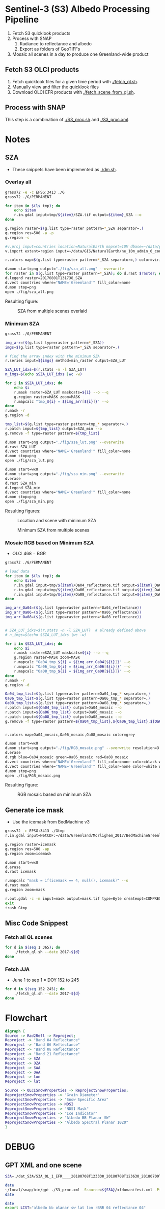 
* Sentinel-3 (S3) Albedo Processing Pipeline

1. Fetch S3 quicklook products
2. Process with SNAP
   1. Radiance to reflectance and albedo
   2. Export as folders of GeoTIFFs
3. Mosaic all scenes in a day to produce one Greenland-wide product

** Fetch S3 OLCI products

1. Fetch quicklook files for a given time period with [[./fetch_ql.sh]].
2. Manually view and filter the quicklook files
3. Download OLCI EFR products with [[./fetch_scene_from_ql.sh]].

** Process with SNAP

This step is a combination of [[./S3_proc.sh]] and [[./S3_proc.xml]].

* Notes
** SZA
+ These snippets have been implemented as [[./dm.sh]].
*** Overlay all
#+BEGIN_SRC sh :results verbatim :eval no-export
grass72 -e -c EPSG:3413 ./G
grass72 ./G/PERMANENT

for item in $(ls tmp); do
    echo $item
    r.in.gdal input=tmp/${item}/SZA.tif output=${item}_SZA --o
done

g.region raster=$(g.list type=raster pattern=*_SZA separator=,)
g.region res=500 -a -p
g.region -s

#v.proj input=countries location=NaturalEarth mapset=10M dbase=~/data/grass --o
v.import extent=region input=~/data/GIS/NaturalEarth/ne_10m_admin_0_countries/ne_10m_admin_0_countries.shp  output=countries

r.colors map=$(g.list type=raster pattern=*_SZA separator=,) color=viridis

d.mon start=png output="./fig/sza_all.png" --overwrite
for raster in $(g.list type=raster pattern=*_SZA); do d.rast $raster; done
d.legend raster=20170801T131738_SZA
d.vect countries where="NAME='Greenland'" fill_color=none
d.mon stop=png
open ./fig/sza_all.png
#+END_SRC
#+RESULTS:

Resulting figure:
#+NAME: fig:SZA_all
#+ATTR_LATEX: :width \textwidth
# #+ATTR_LATEX: :float wrap :placement [23]{l}{0.4\textwidth} :width 0.4\textwidth
#+CAPTION: SZA from multiple scenes overlaid
[[./fig/sza_all.png]]

*** Minimum SZA
#+BEGIN_SRC sh :results verbatim :eval no-export
grass72 ./G/PERMANENT

img_arr=($(g.list type=raster pattern=*_SZA))
imgs=$(g.list type=raster pattern=*_SZA separator=,)

# find the array index with the minimum SZA
r.series input=${imgs} method=min_raster output=SZA_LUT

SZA_LUT_idxs=$(r.stats -n -l SZA_LUT)
n_imgs=$(echo $SZA_LUT_idxs |wc -w)

for i in $SZA_LUT_idxs; do
    echo $i
    r.mask raster=SZA_LUT maskcats=${i} --o --q
    g.region raster=MASK zoom=MASK
    r.mapcalc "tmp_${i} = ${img_arr[${i}]}" --o
done
r.mask -r
g.region -d

tmp_list=$(g.list type=raster pattern=tmp_* separator=,)
r.patch input=${tmp_list} output=SZA_min --o
g.remove -f type=raster pattern=${tmp_list}

d.mon start=png output="./fig/sza_lut.png" --overwrite
d.rast SZA_LUT
d.vect countries where="NAME='Greenland'" fill_color=none
d.mon stop=png
open ./fig/sza_lut.png

d.mon start=wx0
d.mon start=png output="./fig/sza_min.png" --overwrite
d.erase
d.rast SZA_min
d.legend SZA_min
d.vect countries where="NAME='Greenland'" fill_color=none
d.mon stop=png
open ./fig/sza_min.png
#+END_SRC
#+RESULTS:

Resulting figures:
#+NAME: fig:SZA_lut
#+ATTR_LATEX: :width \textwidth
#+CAPTION: Location and scene with minimum SZA
[[./fig/sza_lut.png]]


#+NAME: fig:SZA_min
#+ATTR_LATEX: :width \textwidth
#+CAPTION: Minimum SZA from multiple scenes
[[./fig/sza_min.png]]


*** Mosaic RGB based on Minimum SZA
+ OLCI 468 = BGR

#+BEGIN_SRC sh :results verbatim :eval no-export
grass72 ./G/PERMANENT

# load data
for item in $(ls tmp); do
    echo $item
    r.in.gdal input=tmp/${item}/Oa04_reflectance.tif output=${item}_Oa04_reflectance --o
    r.in.gdal input=tmp/${item}/Oa06_reflectance.tif output=${item}_Oa06_reflectance --o
    r.in.gdal input=tmp/${item}/Oa08_reflectance.tif output=${item}_Oa08_reflectance --o
done

img_arr_Oa04=($(g.list type=raster pattern=*Oa04_reflectance))
img_arr_Oa06=($(g.list type=raster pattern=*Oa06_reflectance))
img_arr_Oa08=($(g.list type=raster pattern=*Oa08_reflectance))


# SZA_LUT_idxs=$(r.stats -n -l SZA_LUT)  # already defined above
# n_imgs=$(echo $SZA_LUT_idxs |wc -w)

for i in $SZA_LUT_idxs; do
    echo $i
    r.mask raster=SZA_LUT maskcats=${i} --o --q
    g.region raster=MASK zoom=MASK
    r.mapcalc "Oa04_tmp_${i} = ${img_arr_Oa04[${i}]}" --o
    r.mapcalc "Oa06_tmp_${i} = ${img_arr_Oa06[${i}]}" --o
    r.mapcalc "Oa08_tmp_${i} = ${img_arr_Oa08[${i}]}" --o
done
r.mask -r
g.region -d

Oa04_tmp_list=$(g.list type=raster pattern=Oa04_tmp_* separator=,)
Oa06_tmp_list=$(g.list type=raster pattern=Oa06_tmp_* separator=,)
Oa08_tmp_list=$(g.list type=raster pattern=Oa08_tmp_* separator=,)
r.patch input=${Oa04_tmp_list} output=Oa04_mosaic --o
r.patch input=${Oa06_tmp_list} output=Oa06_mosaic --o
r.patch input=${Oa08_tmp_list} output=Oa08_mosaic --o
g.remove -f type=raster pattern=${Oa04_tmp_list},${Oa06_tmp_list},${Oa08_tmp_list}


r.colors map=Oa04_mosaic,Oa06_mosaic,Oa08_mosaic color=grey

d.mon start=wx0
d.mon start=png output="./fig/RGB_mosaic.png" --overwrite resolution=3
d.erase
d.rgb blue=Oa04_mosaic green=Oa06_mosaic red=Oa08_mosaic
d.vect countries where="NAME='Greenland'" fill_color=none color=black width=3
d.vect countries where="NAME='Greenland'" fill_color=none color=white width=1
d.mon stop=png
open ./fig/RGB_mosaic.png
#+END_SRC
#+RESULTS:

Resulting figure:
#+NAME: fig:SZA_min
#+ATTR_LATEX: :width \textwidth
#+CAPTION: RGB mosaic based on minimum SZA
[[./fig/RGB_mosaic.png]]
** Generate ice mask
+ Use the icemask from BedMachine v3
#+BEGIN_SRC sh :results verbatim :eval no-export
grass72 -c EPSG:3413 ./Gtmp
r.in.gdal input=NetCDF:~/data/Greenland/Morlighem_2017/BedMachineGreenland-2017-09-20.nc:mask output=icemask

g.region raster=icemask
g.region res=500 -ap
g.region zoom=icemask

d.mon start=wx0
d.erase
d.rast icemask

r.mapcalc "mask = if(icemask == 4, null(), icemask)" --o
d.rast mask
g.region zoom=mask

r.out.gdal -c -m input=mask output=mask.tif type=Byte createopt=COMPRESS=DEFLATE --o
exit
trash Gtmp
#+END_SRC
#+RESULTS:

** Misc Code Snippest
*** Fetch all QL scenes
#+BEGIN_SRC sh :results verbatim :eval no-export
for d in $(seq 1 365); do
    ./fetch_ql.sh --date 2017-${d}
done
#+END_SRC
*** Fetch JJA
+ June 1 to sep 1 = DOY 152 to 245
#+BEGIN_SRC sh :results verbatim :eval no-export
for d in $(seq 152 245); do
    ./fetch_ql.sh --date 2017-${d}
done
#+END_SRC
* Flowchart

#+BEGIN_SRC dot :file flow.png :cmdline -Kdot -Tpng
digraph {
Source -> Rad2Refl -> Reproject;
Reproject -> "Band 04 Reflectance"
Reproject -> "Band 06 Reflectance"
Reproject -> "Band 08 Reflectance"
Reproject -> "Band 21 Reflectance"
Reproject -> SZA
Reproject -> OZA
Reproject -> SAA
Reproject -> OAA
Reproject -> lon
Reproject -> lat

Source -> OLCISnowProperties -> ReprojectSnowProperties;
ReprojectSnowProperties -> "Grain Diameter"
ReprojectSnowProperties -> "Snow Specific Area"
ReprojectSnowProperties -> NDSI
ReprojectSnowProperties -> "NDSI Mask"
ReprojectSnowProperties -> "Ice Indicator"
ReprojectSnowProperties -> "Albedo BB Planar SW"
ReprojectSnowProperties -> "Albedo Spectral Planar 1020"
}
#+END_SRC

#+RESULTS:
[[file:flow.png]]
* DEBUG
** GPT XML and one scene
#+BEGIN_SRC sh :results verbatim
S3A=./dat_S3A/S3A_OL_1_EFR____20180708T123330_20180708T123630_20180709T172128_0179_033_152_1620_LN1_O_NT_002.SEN3

date
~/local/snap/bin/gpt ./S3_proc.xml -Ssource=${S3A}/xfdumanifest.xml -PtargetFolder=./S3A_DEBUG_out -PBANDSELECT={}
date

date
export LIST="albedo_bb_planar_sw lat lon rBRR_04 reflectance_04"
parallel --progress ~/local/snap/bin/gpt ./S3_proc.xml -q 1 -Ssource=${S3A}/xfdumanifest.xml -PtargetFolder=./S3A_DEBUG_out -PBANDSELECT={} ::: ${LIST}
date

# lite
date
~/local/snap/bin/gpt ./S3_proc_lite.xml -Ssource=${S3A}/xfdumanifest.xml -PtargetFolder=./S3A_DEBUG_out
date

# Everything
~/local/snap/bin/gpt ./S3_proc.xml -Ssource=${S3A}/xfdumanifest.xml -PtargetFolder=./S3A_DEBUG_out
#+END_SRC
#+RESULTS:

** One day
#+BEGIN_SRC sh :results verbatim

# lite
PATH=~/local/snap/bin:$PATH ./S3_proc.sh -i ./dat_S3A -o ./out_S3A -x ./S3_proc_lite.xml

# full
PATH=~/local/snap/bin:$PATH ./S3_proc.sh -i ./dat_S3A -o ./out_S3A -x ./S3_proc.xml


#+END_SRC
#+RESULTS:


